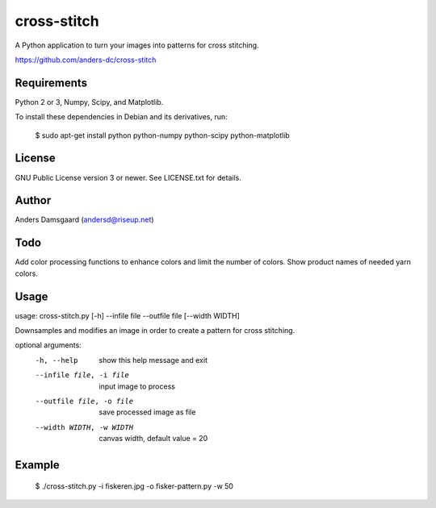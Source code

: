 cross-stitch
============

A Python application to turn your images into patterns for cross stitching.

https://github.com/anders-dc/cross-stitch

Requirements
------------
Python 2 or 3, Numpy, Scipy, and Matplotlib.

To install these dependencies in Debian and its derivatives, run:

  $ sudo apt-get install python python-numpy python-scipy python-matplotlib

License
-------
GNU Public License version 3 or newer. See LICENSE.txt for details.

Author
------
Anders Damsgaard (andersd@riseup.net)

Todo
----
Add color processing functions to enhance colors and limit the number of colors.
Show product names of needed yarn colors.

Usage
-----

  
usage: cross-stitch.py [-h] --infile file --outfile file [--width WIDTH]

Downsamples and modifies an image in order to create a pattern for cross
stitching.

optional arguments:
  -h, --help            show this help message and exit
  --infile file, -i file
                        input image to process
  --outfile file, -o file
                        save processed image as file
  --width WIDTH, -w WIDTH
                        canvas width, default value = 20

Example
-------

  $ ./cross-stitch.py -i fiskeren.jpg -o fisker-pattern.py -w 50

.. image:: fiskeren.jpg
   :scale: 50 %
   :alt: Original image
   :align: center

.. image:: fisker-pattern.png
   :scale: 60 %
   :alt: Cross stitching pattern
   :align: center



